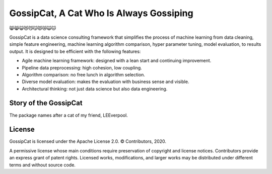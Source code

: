 GossipCat, A Cat Who Is Always Gossiping
========================================

.. image:: https://badge.fury.io/gh/ewen2015%2Fgossipcat.svg
    :target: https://badge.fury.io/gh/ewen2015%2Fgossipcat
.. image:: https://img.shields.io/badge/License-Apache%202.0-blue.svg
    :target: https://opensource.org/licenses/Apache-2.0
.. image:: https://badge.fury.io/py/gossipcat.svg
    :target: https://badge.fury.io/py/gossipcat
.. image:: https://img.shields.io/pypi/pyversions/gossipcat.svg 
    :target: https://pypi.python.org/pypi/gossipcat

😸😹😺😻😼😽😾😿🙀🐱

GossipCat is a data science consulting framework that simplifies the process of machine learning from data cleaning, simple feature engineering, machine learning algorithm comparison, hyper parameter tuning, model evaluation, to results output. It is designed to be efficient with the following features:

- Agile machine learning framework: designed with a lean start and continuing improvement.
- Pipeline data preprocessing: high cohesion, low coupling.
- Algorithm comparison: no free lunch in algorithm selection.
- Diverse model evaluation: makes the evaluation with business sense and visible. 
- Architectural thinking: not just data science but also data engineering.

Story of the GossipCat
----------------------

The package names after a cat of my friend, LEEverpool. 

.. image:: https://raw.githubusercontent.com/Ewen2015/GossipCat/master/GossipCat.jpeg

License
-------

GossipCat is licensed under the Apache License 2.0. © Contributors, 2020.

A permissive license whose main conditions require preservation of copyright and license notices. Contributors provide an express grant of patent rights. Licensed works, modifications, and larger works may be distributed under different terms and without source code.
